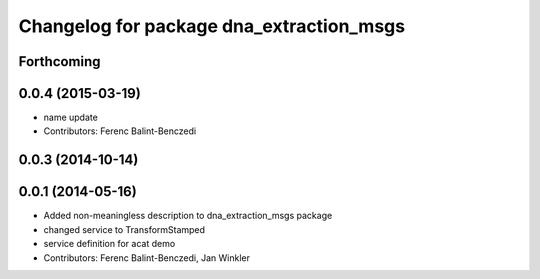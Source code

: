 ^^^^^^^^^^^^^^^^^^^^^^^^^^^^^^^^^^^^^^^^^
Changelog for package dna_extraction_msgs
^^^^^^^^^^^^^^^^^^^^^^^^^^^^^^^^^^^^^^^^^

Forthcoming
-----------

0.0.4 (2015-03-19)
------------------
* name update
* Contributors: Ferenc Balint-Benczedi

0.0.3 (2014-10-14)
------------------

0.0.1 (2014-05-16)
------------------
* Added non-meaningless description to dna_extraction_msgs package
* changed service to TransformStamped
* service definition for acat demo
* Contributors: Ferenc Balint-Benczedi, Jan Winkler
